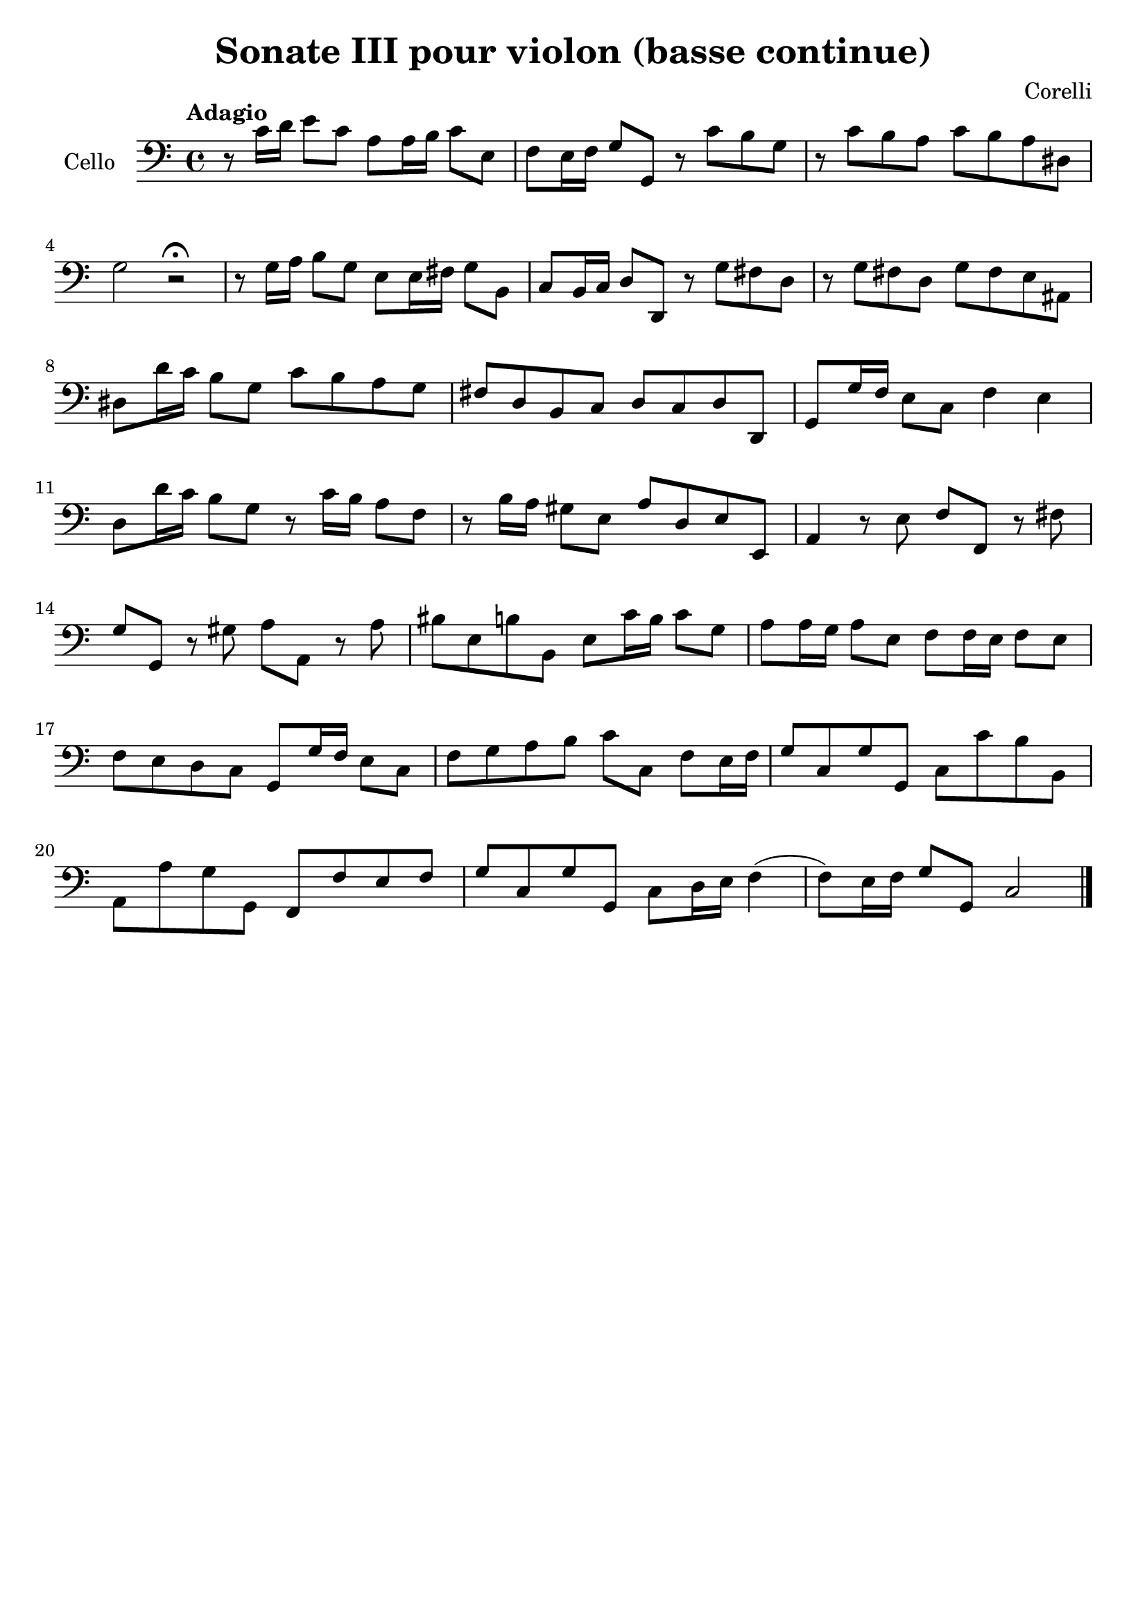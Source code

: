 #(set-global-staff-size 21)

\version "2.18.2"

\header {
  title    = "Sonate III pour violon (basse continue)"
  composer = "Corelli"
  tagline  = ""
}

\language "italiano"

\score {
  \new Staff
  \with {instrumentName = #"Cello "}
  {
    \override Hairpin.to-barline = ##f
    \clef "bass"
    \time 4/4
    \tempo "Adagio"
    r8 do'16 re'16 mi'8 do'8 la8 la16 si16 do'8 mi8
    fa8 mi16 fa16 sol8 sol,8 r8 do'8 si8 sol8
    r8 do'8 si8 la8 do'8 si8 la8 red8
    sol2 r2\fermata
    r8 sol16 la16 si8 sol8 mi8 mi16 fad16 sol8 si,8
    do8 si,16 do16 re8 re,8 r8 sol8 fad8 re8
    r8 sol8 fad8 re8 sol8 fad8 mi8 lad,8
    red8 re'16 do'16 si8 sol8 do'8 si8 la8 sol8
    fad8 re8 si,8 do8 re8 do8 re8 re,8
    sol,8 sol16 fa16 mi8 do8 fa4 mi4
    re8 re'16 do'16 si8 sol8 r8 do'16 si16 la8 fa8
    r8 si16 la16 sold8 mi8 la8 re8 mi8 mi,8
    la,4 r8 mi8 fa8 fa,8 r8 fad8
    sol8 sol,8 r8 sold8 la8 la,8 r8 la8
    sid8 mi8 si8 si,8 mi8 do'16 si16 do'8 sol8
    la8 la16 sol16 la8 mi8 fa8 fa16 mi16 fa8 mi8
    fa8 mi8 re8 do8 sol,8 sol16 fa16 mi8 do8
    fa8 sol8 la8 si8 do'8 do8 fa8 mi16 fa16
    sol8 do8 sol8 sol,8 do8 do'8 si8 si,8
    la,8 la8 sol8 sol,8 fa,8 fa8 mi8 fa8
    sol8 do8 sol8 sol,8 do8 re16 mi16 fa4(fa8) mi16 fa16 sol8 sol,8 do2
    \bar "|."
  }
}

